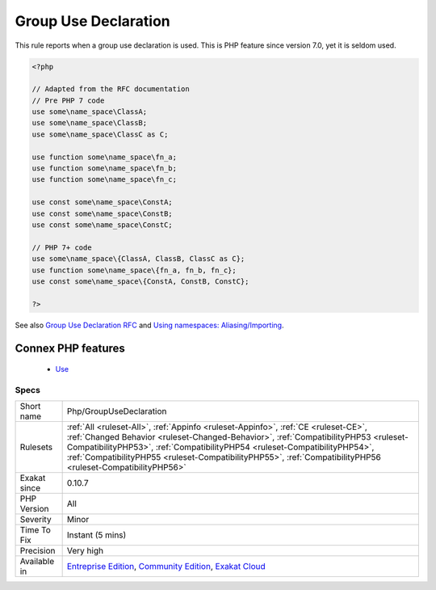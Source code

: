.. _php-groupusedeclaration:


.. _group-use-declaration:

Group Use Declaration
+++++++++++++++++++++

.. meta::
	:description:
		Group Use Declaration: This rule reports when a group use declaration is used.
	:twitter:card: summary_large_image
	:twitter:site: @exakat
	:twitter:title: Group Use Declaration
	:twitter:description: Group Use Declaration: This rule reports when a group use declaration is used
	:twitter:creator: @exakat
	:twitter:image:src: https://www.exakat.io/wp-content/uploads/2020/06/logo-exakat.png
	:og:image: https://www.exakat.io/wp-content/uploads/2020/06/logo-exakat.png
	:og:title: Group Use Declaration
	:og:type: article
	:og:description: This rule reports when a group use declaration is used
	:og:url: https://exakat.readthedocs.io/en/latest/Reference/Rules/Group Use Declaration.html
	:og:locale: en

.. raw:: html


	<script type="application/ld+json">{"@context":"https:\/\/schema.org","@graph":[{"@type":"WebPage","@id":"https:\/\/php-tips.readthedocs.io\/en\/latest\/Reference\/Rules\/Php\/GroupUseDeclaration.html","url":"https:\/\/php-tips.readthedocs.io\/en\/latest\/Reference\/Rules\/Php\/GroupUseDeclaration.html","name":"Group Use Declaration","isPartOf":{"@id":"https:\/\/www.exakat.io\/"},"datePublished":"Fri, 10 Jan 2025 09:46:18 +0000","dateModified":"Fri, 10 Jan 2025 09:46:18 +0000","description":"This rule reports when a group use declaration is used","inLanguage":"en-US","potentialAction":[{"@type":"ReadAction","target":["https:\/\/exakat.readthedocs.io\/en\/latest\/Group Use Declaration.html"]}]},{"@type":"WebSite","@id":"https:\/\/www.exakat.io\/","url":"https:\/\/www.exakat.io\/","name":"Exakat","description":"Smart PHP static analysis","inLanguage":"en-US"}]}</script>

This rule reports when a group use declaration is used. This is PHP feature since version 7.0, yet it is seldom used.

.. code-block:: php
   
   <?php
   
   // Adapted from the RFC documentation 
   // Pre PHP 7 code
   use some\name_space\ClassA;
   use some\name_space\ClassB;
   use some\name_space\ClassC as C;
   
   use function some\name_space\fn_a;
   use function some\name_space\fn_b;
   use function some\name_space\fn_c;
   
   use const some\name_space\ConstA;
   use const some\name_space\ConstB;
   use const some\name_space\ConstC;
   
   // PHP 7+ code
   use some\name_space\{ClassA, ClassB, ClassC as C};
   use function some\name_space\{fn_a, fn_b, fn_c};
   use const some\name_space\{ConstA, ConstB, ConstC};
   
   ?>

See also `Group Use Declaration RFC <https://wiki.php.net/rfc/group_use_declarations>`_ and `Using namespaces: Aliasing/Importing <https://www.php.net/manual/en/language.namespaces.importing.php>`_.

Connex PHP features
-------------------

  + `Use <https://php-dictionary.readthedocs.io/en/latest/dictionary/use.ini.html>`_


Specs
_____

+--------------+------------------------------------------------------------------------------------------------------------------------------------------------------------------------------------------------------------------------------------------------------------------------------------------------------------------------------------------------------------------------+
| Short name   | Php/GroupUseDeclaration                                                                                                                                                                                                                                                                                                                                                |
+--------------+------------------------------------------------------------------------------------------------------------------------------------------------------------------------------------------------------------------------------------------------------------------------------------------------------------------------------------------------------------------------+
| Rulesets     | :ref:`All <ruleset-All>`, :ref:`Appinfo <ruleset-Appinfo>`, :ref:`CE <ruleset-CE>`, :ref:`Changed Behavior <ruleset-Changed-Behavior>`, :ref:`CompatibilityPHP53 <ruleset-CompatibilityPHP53>`, :ref:`CompatibilityPHP54 <ruleset-CompatibilityPHP54>`, :ref:`CompatibilityPHP55 <ruleset-CompatibilityPHP55>`, :ref:`CompatibilityPHP56 <ruleset-CompatibilityPHP56>` |
+--------------+------------------------------------------------------------------------------------------------------------------------------------------------------------------------------------------------------------------------------------------------------------------------------------------------------------------------------------------------------------------------+
| Exakat since | 0.10.7                                                                                                                                                                                                                                                                                                                                                                 |
+--------------+------------------------------------------------------------------------------------------------------------------------------------------------------------------------------------------------------------------------------------------------------------------------------------------------------------------------------------------------------------------------+
| PHP Version  | All                                                                                                                                                                                                                                                                                                                                                                    |
+--------------+------------------------------------------------------------------------------------------------------------------------------------------------------------------------------------------------------------------------------------------------------------------------------------------------------------------------------------------------------------------------+
| Severity     | Minor                                                                                                                                                                                                                                                                                                                                                                  |
+--------------+------------------------------------------------------------------------------------------------------------------------------------------------------------------------------------------------------------------------------------------------------------------------------------------------------------------------------------------------------------------------+
| Time To Fix  | Instant (5 mins)                                                                                                                                                                                                                                                                                                                                                       |
+--------------+------------------------------------------------------------------------------------------------------------------------------------------------------------------------------------------------------------------------------------------------------------------------------------------------------------------------------------------------------------------------+
| Precision    | Very high                                                                                                                                                                                                                                                                                                                                                              |
+--------------+------------------------------------------------------------------------------------------------------------------------------------------------------------------------------------------------------------------------------------------------------------------------------------------------------------------------------------------------------------------------+
| Available in | `Entreprise Edition <https://www.exakat.io/entreprise-edition>`_, `Community Edition <https://www.exakat.io/community-edition>`_, `Exakat Cloud <https://www.exakat.io/exakat-cloud/>`_                                                                                                                                                                                |
+--------------+------------------------------------------------------------------------------------------------------------------------------------------------------------------------------------------------------------------------------------------------------------------------------------------------------------------------------------------------------------------------+


